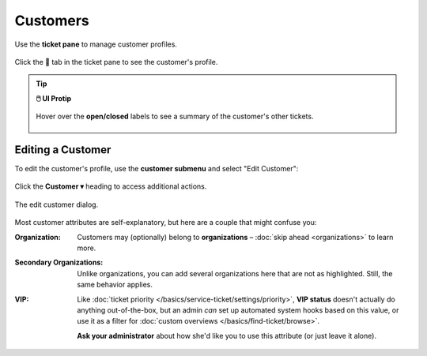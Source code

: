Customers
=========

Use the **ticket pane** to manage customer profiles.

.. figure:: /images/extras/customers.png
   :alt: Ticket pane (customer view)
   :align: center

   Click the 👨 tab in the ticket pane to see the customer's profile.

.. tip:: **🖱️ UI Protip**

   .. figure:: /images/extras/customers-tickets-mouseover.png
      :alt: Customer ticket summary (mouseover)
      :align: center
      :scale: 50%

      Hover over the **open/closed** labels to see a summary of the customer's other tickets.

Editing a Customer
------------------

To edit the customer's profile, use the **customer submenu** and select "Edit
Customer":

.. figure:: /images/extras/customers-submenu.png
   :alt: Customer submenu
   :align: center
   :scale: 100%

   Click the **Customer ▾** heading to access additional actions.

.. figure:: /images/extras/customers-edit-dialog.png
   :alt: Edit customer dialog
   :align: center
   :scale: 80%

   The edit customer dialog.

Most customer attributes are self-explanatory,
but here are a couple that might confuse you:

:Organization:

   Customers may (optionally) belong to **organizations** –
   :doc:`skip ahead <organizations>` to learn more.

:Secondary Organizations:

   Unlike organizations, you can add several organizations here that are not
   as highlighted. Still, the same behavior applies.

:VIP:

   Like :doc:`ticket priority </basics/service-ticket/settings/priority>`,
   **VIP status** doesn't actually do anything out-of-the-box,
   but an admin *can* set up automated system hooks based on this value,
   or use it as a filter for :doc:`custom overviews </basics/find-ticket/browse>`.

   **Ask your administrator** about how she'd like you to use this attribute
   (or just leave it alone).
